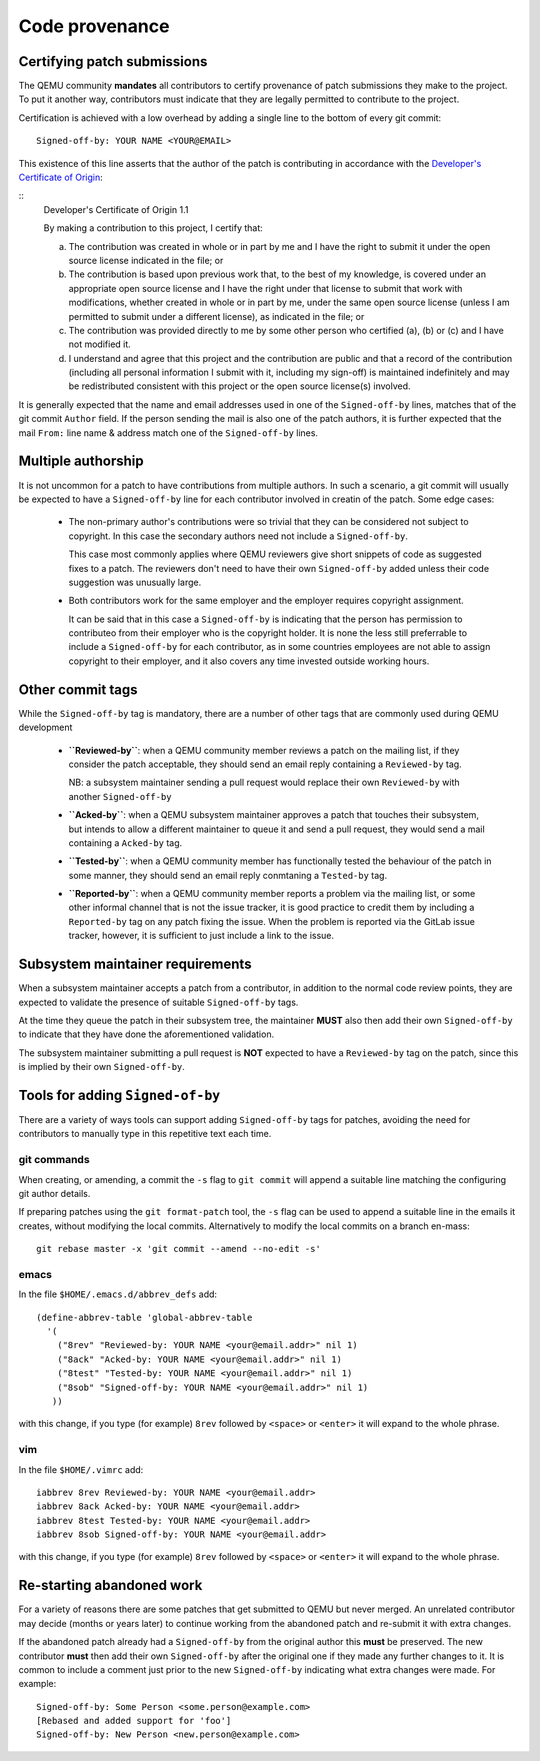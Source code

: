 .. _code-provenance:

Code provenance
===============

Certifying patch submissions
~~~~~~~~~~~~~~~~~~~~~~~~~~~~

The QEMU community **mandates** all contributors to certify provenance
of patch submissions they make to the project. To put it another way,
contributors must indicate that they are legally permitted to contribute
to the project.

Certification is achieved with a low overhead by adding a single line
to the bottom of every git commit::

   Signed-off-by: YOUR NAME <YOUR@EMAIL>

This existence of this line asserts that the author of the patch is
contributing in accordance with the `Developer's Certificate of
Origin <https://developercertifcate.org>`__:

.. _dco:

::
  Developer's Certificate of Origin 1.1

  By making a contribution to this project, I certify that:

  (a) The contribution was created in whole or in part by me and I
      have the right to submit it under the open source license
      indicated in the file; or

  (b) The contribution is based upon previous work that, to the best
      of my knowledge, is covered under an appropriate open source
      license and I have the right under that license to submit that
      work with modifications, whether created in whole or in part
      by me, under the same open source license (unless I am
      permitted to submit under a different license), as indicated
      in the file; or

  (c) The contribution was provided directly to me by some other
      person who certified (a), (b) or (c) and I have not modified
      it.

  (d) I understand and agree that this project and the contribution
      are public and that a record of the contribution (including all
      personal information I submit with it, including my sign-off) is
      maintained indefinitely and may be redistributed consistent with
      this project or the open source license(s) involved.

It is generally expected that the name and email addresses used in one
of the ``Signed-off-by`` lines, matches that of the git commit ``Author``
field. If the person sending the mail is also one of the patch authors,
it is further expected that the mail ``From:`` line name & address match
one of the ``Signed-off-by`` lines. 

Multiple authorship
~~~~~~~~~~~~~~~~~~~

It is not uncommon for a patch to have contributions from multiple
authors. In such a scenario, a git commit will usually be expected
to have a ``Signed-off-by`` line for each contributor involved in
creatin of the patch. Some edge cases:

  * The non-primary author's contributions were so trivial that
    they can be considered not subject to copyright. In this case
    the secondary authors need not include a ``Signed-off-by``.

    This case most commonly applies where QEMU reviewers give short
    snippets of code as suggested fixes to a patch. The reviewers
    don't need to have their own ``Signed-off-by`` added unless
    their code suggestion was unusually large.

  * Both contributors work for the same employer and the employer
    requires copyright assignment.

    It can be said that in this case a ``Signed-off-by`` is indicating
    that the person has permission to contributeo from their employer
    who is the copyright holder. It is none the less still preferrable
    to include a ``Signed-off-by`` for each contributor, as in some
    countries employees are not able to assign copyright to their
    employer, and it also covers any time invested outside working
    hours.

Other commit tags
~~~~~~~~~~~~~~~~~

While the ``Signed-off-by`` tag is mandatory, there are a number of
other tags that are commonly used during QEMU development

 * **``Reviewed-by``**: when a QEMU community member reviews a patch
   on the mailing list, if they consider the patch acceptable, they
   should send an email reply containing a ``Reviewed-by`` tag.

   NB: a subsystem maintainer sending a pull request would replace
   their own ``Reviewed-by`` with another ``Signed-off-by``

 * **``Acked-by``**: when a QEMU subsystem maintainer approves a patch
   that touches their subsystem, but intends to allow a different
   maintainer to queue it and send a pull request, they would send
   a mail containing a ``Acked-by`` tag.
   
 * **``Tested-by``**: when a QEMU community member has functionally
   tested the behaviour of the patch in some manner, they should
   send an email reply conmtaning a ``Tested-by`` tag.

 * **``Reported-by``**: when a QEMU community member reports a problem
   via the mailing list, or some other informal channel that is not
   the issue tracker, it is good practice to credit them by including
   a ``Reported-by`` tag on any patch fixing the issue. When the
   problem is reported via the GitLab issue tracker, however, it is
   sufficient to just include a link to the issue.

Subsystem maintainer requirements
~~~~~~~~~~~~~~~~~~~~~~~~~~~~~~~~~

When a subsystem maintainer accepts a patch from a contributor, in
addition to the normal code review points, they are expected to validate
the presence of suitable ``Signed-off-by`` tags.

At the time they queue the patch in their subsystem tree, the maintainer
**MUST** also then add their own ``Signed-off-by`` to indicate that they
have done the aforementioned validation.

The subsystem maintainer submitting a pull request is **NOT** expected to
have a ``Reviewed-by`` tag on the patch, since this is implied by their
own ``Signed-off-by``.
  
Tools for adding ``Signed-of-by``
~~~~~~~~~~~~~~~~~~~~~~~~~~~~~~~~~

There are a variety of ways tools can support adding ``Signed-off-by``
tags for patches, avoiding the need for contributors to manually
type in this repetitive text each time.

git commands
^^^^^^^^^^^^

When creating, or amending, a commit the ``-s`` flag to ``git commit``
will append a suitable line matching the configuring git author
details.

If preparing patches using the ``git format-patch`` tool, the ``-s``
flag can be used to append a suitable line in the emails it creates,
without modifying the local commits. Alternatively to modify the
local commits on a branch en-mass::

  git rebase master -x 'git commit --amend --no-edit -s'

emacs
^^^^^

In the file ``$HOME/.emacs.d/abbrev_defs`` add::

  (define-abbrev-table 'global-abbrev-table
    '(
      ("8rev" "Reviewed-by: YOUR NAME <your@email.addr>" nil 1)
      ("8ack" "Acked-by: YOUR NAME <your@email.addr>" nil 1)
      ("8test" "Tested-by: YOUR NAME <your@email.addr>" nil 1)
      ("8sob" "Signed-off-by: YOUR NAME <your@email.addr>" nil 1)
     ))

with this change, if you type (for example) ``8rev`` followed
by ``<space>`` or ``<enter>`` it will expand to the whole phrase. 

vim
^^^

In the file ``$HOME/.vimrc`` add::

  iabbrev 8rev Reviewed-by: YOUR NAME <your@email.addr>
  iabbrev 8ack Acked-by: YOUR NAME <your@email.addr>
  iabbrev 8test Tested-by: YOUR NAME <your@email.addr>
  iabbrev 8sob Signed-off-by: YOUR NAME <your@email.addr>

with this change, if you type (for example) ``8rev`` followed
by ``<space>`` or ``<enter>`` it will expand to the whole phrase. 

Re-starting abandoned work
~~~~~~~~~~~~~~~~~~~~~~~~~~

For a variety of reasons there are some patches that get submitted to
QEMU but never merged. An unrelated contributor may decide (months or
years later) to continue working from the abandoned patch and re-submit
it with extra changes.

If the abandoned patch already had a ``Signed-off-by`` from the original
author this **must** be preserved. The new contributor **must** then add
their own ``Signed-off-by`` after the original one if they made any
further changes to it. It is common to include a comment just prior to
the new ``Signed-off-by`` indicating what extra changes were made. For
example::

  Signed-off-by: Some Person <some.person@example.com>
  [Rebased and added support for 'foo']
  Signed-off-by: New Person <new.person@example.com>
